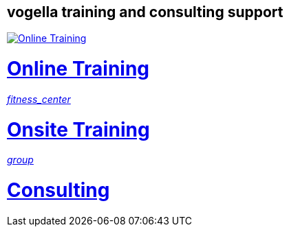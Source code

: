 == vogella training and consulting support

++++
<div class="about_vogella_container">
    <div class="about_vogella">
    	<a href="https://learn.vogella.com/">
            <img src="http://www.vogella.com/img/common/logo_very_rough_white.svg"
			alt="Online Training" title="Online Training"
			onclick="_gaq.push(['_trackEvent', 'Online Training', 'clicked', 'Buttom tutorial']);"/>
			<h1>Online Training</h1>
		</a>
	</div>
	<div class="about_vogella">
    	<a href="http://www.vogella.com/training/">
            <i class="material-icons md-48 white" onclick="_gaq.push(['_trackEvent', 'Onsite Training', 'clicked', 'Buttom tutorial']);">
				fitness_center
			</i>
            <h1>Onsite Training</h1> 
		</a>
	</div>
	<div class="about_vogella">
    	<a href="http://www.vogella.com/consulting/">
            <i class="material-icons md-48 white" onclick="_gaq.push(['_trackEvent', 'Consulting', 'clicked', 'Buttom tutorial']);">
				group
			</i>
            <h1>Consulting</h1> 
		</a>
	</div>
</div>
++++

